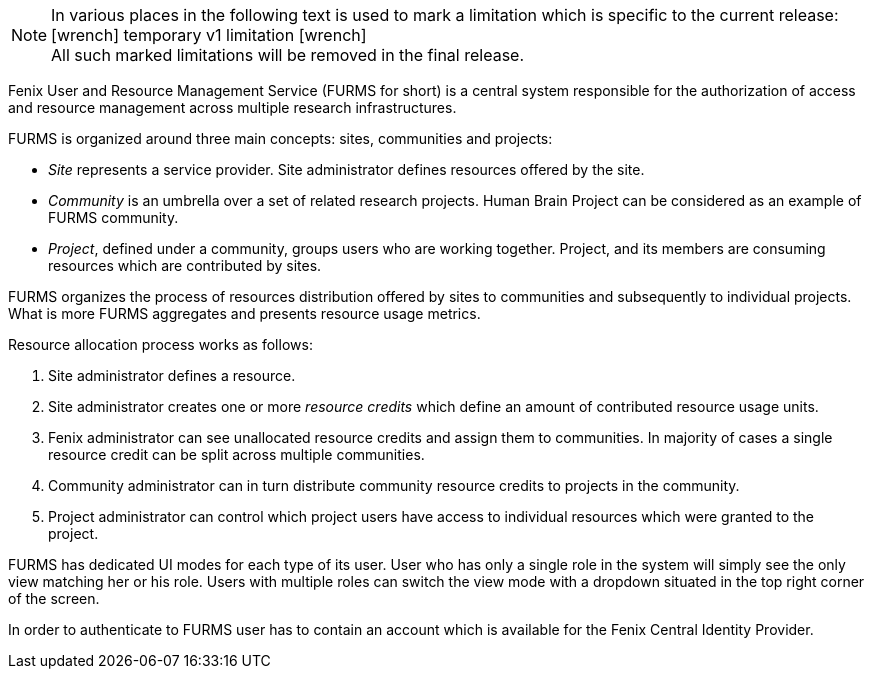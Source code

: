 :versionlimit: icon:wrench[] temporary v1 limitation icon:wrench[]

NOTE: In various places in the following text is used to mark a limitation which is specific to the current release: +
{versionlimit} +
All such marked limitations will be removed in the final release.

Fenix User and Resource Management Service (FURMS for short) is a central system responsible for the authorization of access and resource management across multiple research infrastructures.

FURMS is organized around three main concepts: sites, communities and projects:

- _Site_ represents a service provider. Site administrator defines resources offered by the site.
- _Community_ is an umbrella over a set of related research projects. Human Brain Project can be considered as an example of FURMS community.
- _Project_, defined under a community, groups users who are working together. Project, and its members are consuming resources which are contributed by sites. 

FURMS organizes the process of resources distribution offered by sites to communities and subsequently to individual projects. What is more FURMS aggregates and presents resource usage metrics.

Resource allocation process works as follows:

. Site administrator defines a resource.
. Site administrator creates one or more _resource credits_ which define an amount of contributed resource usage units.
. Fenix administrator can see unallocated resource credits and assign them to communities. In majority of cases a single resource credit can be split across multiple communities.
. Community administrator can in turn distribute community resource credits to projects in the community.
. Project administrator can control which project users have access to individual resources which were granted to the project.

FURMS has dedicated UI modes for each type of its user. User who has only a single role in the system will simply see the only view matching her or his role. Users with multiple roles can switch the view mode with a dropdown situated in the top right corner of the screen.

In order to authenticate to FURMS user has to contain an account which is available for the Fenix Central Identity Provider.